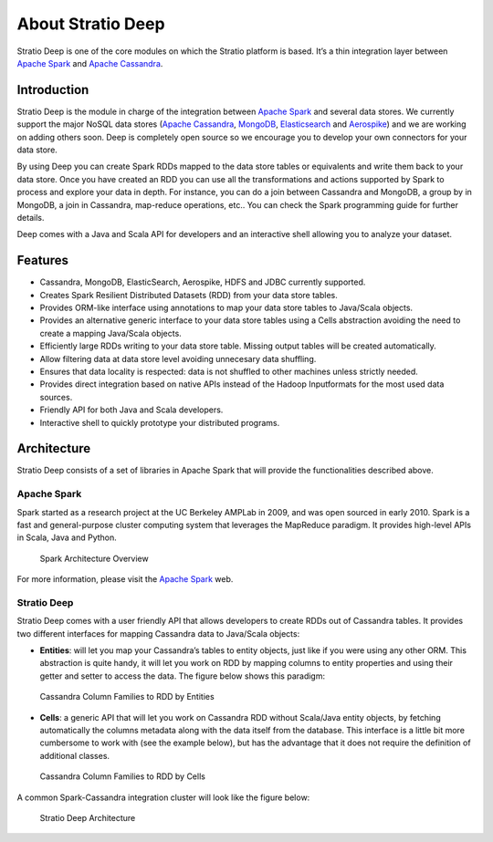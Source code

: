 About Stratio Deep
******************

Stratio Deep is one of the core modules on which the Stratio platform is
based. It’s a thin integration layer between `Apache
Spark <http://spark.apache.org>`__ and `Apache
Cassandra <http://cassandra.apache.org>`__.

Introduction
============

Stratio Deep is the module in charge of the integration between `Apache
Spark <http://spark.apache.org>`__ and several data stores. We currently
support the major NoSQL data stores (`Apache Cassandra <http://cassandra.apache.org>`__,
`MongoDB <http://www.mongodb.org/>`__,
`Elasticsearch <http://www.elasticsearch.org/>`__ and
`Aerospike <http://www.aerospike.com/>`__) and we are working on adding
others soon. Deep is completely open source so we encourage you to
develop your own connectors for your data store.

By using Deep you can create Spark RDDs mapped to the data store tables
or equivalents and write them back to your data store. Once you have
created an RDD you can use all the transformations and actions supported
by Spark to process and explore your data in depth. For instance, you
can do a join between Cassandra and MongoDB, a group by in MongoDB, a
join in Cassandra, map-reduce operations, etc.. You can check the Spark
programming guide for further details.

Deep comes with a Java and Scala API for developers and an interactive
shell allowing you to analyze your dataset.

Features
========

-  Cassandra, MongoDB, ElasticSearch,  Aerospike, HDFS and JDBC currently supported.
-  Creates Spark Resilient Distributed Datasets (RDD) from your data store tables.
-  Provides ORM-like interface using annotations to map your data store tables to Java/Scala objects.
-  Provides an alternative generic interface to your data store tables using a Cells abstraction avoiding the need to create a mapping Java/Scala objects.
-  Efficiently large RDDs writing to your data store table. Missing output tables will be created automatically.
-  Allow filtering data at data store level avoiding unnecesary data shuffling.
-  Ensures that data locality is respected: data is not shuffled to other machines unless strictly needed.
-  Provides direct integration based on native APIs instead of the Hadoop Inputformats for the most used data sources.
-  Friendly API for both Java and Scala developers.
-  Interactive shell to quickly prototype your distributed programs.

Architecture
============

Stratio Deep consists of a set of libraries in Apache Spark that will
provide the functionalities described above.

Apache Spark
------------

Spark started as a research project at the UC Berkeley AMPLab in 2009,
and was open sourced in early 2010. Spark is a fast and general-purpose
cluster computing system that leverages the MapReduce paradigm. It
provides high-level APIs in Scala, Java and Python.

.. figure:: images/about-spark-architecture.png
   :alt: Spark Architecture Overview

   Spark Architecture Overview
For more information, please visit the `Apache
Spark <http://spark.apache.org/>`__ web.

Stratio Deep
------------

Stratio Deep comes with a user friendly API that allows developers to
create RDDs out of Cassandra tables. It provides two different
interfaces for mapping Cassandra data to Java/Scala objects:

-  **Entities**: will let you map your Cassandra’s tables to entity
   objects, just like if you were using any other ORM. This abstraction
   is quite handy, it will let you work on RDD by mapping columns to
   entity properties and using their getter and setter to access the
   data. The figure below shows this paradigm:

.. figure:: images/about-cassandra-entities.png
   :alt: Cassandra Column Families to RDD by Entities

   Cassandra Column Families to RDD by Entities

-  **Cells**: a generic API that will let you work on Cassandra RDD
   without Scala/Java entity objects, by fetching automatically the
   columns metadata along with the data itself from the database. This
   interface is a little bit more cumbersome to work with (see the
   example below), but has the advantage that it does not require the
   definition of additional classes.

.. figure:: images/about-cassandra-cells.png
   :alt: Cassandra Column Families to RDD by Cells

   Cassandra Column Families to RDD by Cells
A common Spark-Cassandra integration cluster will look like the figure
below:

.. figure:: images/about-architecture.png
   :alt: Stratio Deep Architecture

   Stratio Deep Architecture
